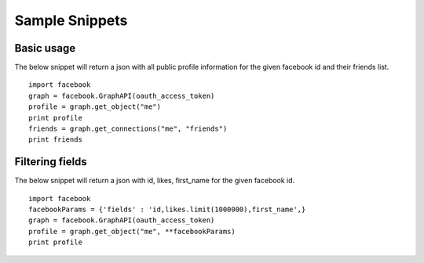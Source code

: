 ===============
Sample Snippets
===============

Basic usage
===========

The below snippet will return a json with all public profile information for the given facebook id and their friends list.

::

    import facebook
    graph = facebook.GraphAPI(oauth_access_token)
    profile = graph.get_object("me")
    print profile
    friends = graph.get_connections("me", "friends")
    print friends



Filtering fields
================

The below snippet will return a json with id, likes, first_name for the given facebook id.

::

    import facebook
    facebookParams = {'fields' : 'id,likes.limit(1000000),first_name',}
    graph = facebook.GraphAPI(oauth_access_token)
    profile = graph.get_object("me", **facebookParams)
    print profile